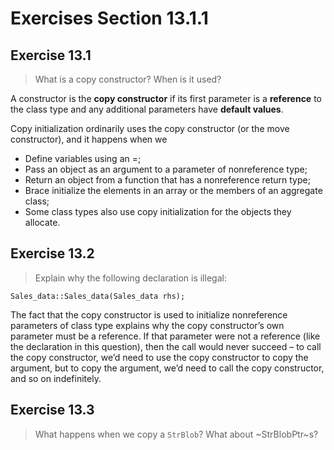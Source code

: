 * Exercises Section 13.1.1
** Exercise 13.1 
#+BEGIN_QUOTE
What is a copy constructor? When is it used?
#+END_QUOTE

A constructor is the *copy constructor* if its first parameter is a *reference*
to the class type and any additional parameters have *default values*.

Copy initialization ordinarily uses the copy constructor (or the move
constructor), and it happens when we
+ Define variables using an =;
+ Pass an object as an argument to a parameter of nonreference type;
+ Return an object from a function that has a nonreference return type;
+ Brace initialize the elements in an array or the members of an aggregate class;
+ Some class types also use copy initialization for the objects they allocate.

** Exercise 13.2
#+BEGIN_QUOTE
Explain why the following declaration is illegal:
#+END_QUOTE

#+BEGIN_SRC C++
Sales_data::Sales_data(Sales_data rhs);
#+END_SRC

The fact that the copy constructor is used to initialize nonreference parameters
of class type explains why the copy constructor’s own parameter must be a
reference. If that parameter were not a reference (like the declaration in this
question), then the call would never succeed -- to call the copy constructor,
we’d need to use the copy constructor to copy the argument, but to copy the
argument, we’d need to call the copy constructor, and so on indefinitely.

** Exercise 13.3
#+BEGIN_QUOTE
What happens when we copy a ~StrBlob~? What about ~StrBlobPtr~s?
#+END_QUOTE
